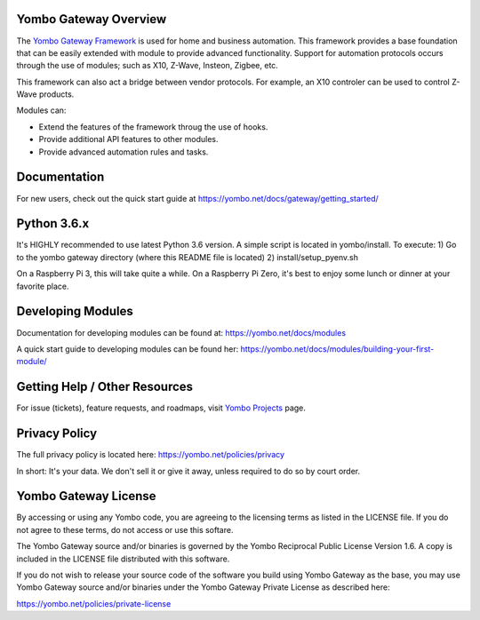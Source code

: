 ======================
Yombo Gateway Overview
======================

The `Yombo Gateway Framework <https://yombo.net/>`_ is used for home and business automation. This
framework provides a base foundation that can be easily extended with module
to provide advanced functionality. Support for automation protocols occurs
through the use of modules; such as X10, Z-Wave, Insteon, Zigbee, etc.

This framework can also act a bridge between vendor protocols. For example,
an X10 controler can be used to control Z-Wave products.

Modules can:

* Extend the features of the framework throug the use of hooks.
* Provide additional API features to other modules.
* Provide advanced automation rules and tasks.

=============
Documentation
=============

For new users, check out the quick start guide at https://yombo.net/docs/gateway/getting_started/

============
Python 3.6.x
============

It's HIGHLY recommended to use latest Python 3.6 version. A simple script is located in yombo/install.  To execute:
1) Go to the yombo gateway directory (where this README file is located)
2) install/setup_pyenv.sh

On a Raspberry Pi 3, this will take quite a while. On a Raspberry Pi Zero, it's best to enjoy some lunch or dinner
at your favorite place.

==================
Developing Modules
==================

Documentation for developing modules can be found at: https://yombo.net/docs/modules

A quick start guide to developing modules can be found her:
https://yombo.net/docs/modules/building-your-first-module/

===============================
Getting Help / Other Resources
===============================

For issue (tickets), feature requests, and roadmaps, visit
`Yombo Projects <https://projects.yombo.net/>`_ page.

==============
Privacy Policy
==============

The full privacy policy is located here: https://yombo.net/policies/privacy

In short: It's your data. We don't sell it or give it away, unless required to
do so by court order.

=========================
Yombo Gateway License 
=========================

By accessing or using any Yombo code, you are agreeing to the licensing terms as
listed in the LICENSE file. If you do not agree to these terms, do not
access or use this softare.

The Yombo Gateway source and/or binaries is governed by the Yombo Reciprocal
Public License Version 1.6. A copy is included in the LICENSE file distributed
with this software.

If you do not wish to release your source code of the software you build using Yombo
Gateway as the base, you may use Yombo Gateway source and/or binaries under the Yombo
Gateway Private License as described here:

https://yombo.net/policies/private-license
